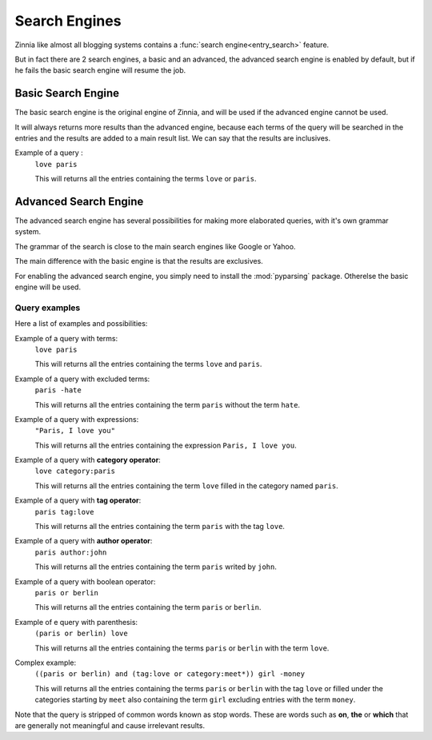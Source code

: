 ==============
Search Engines
==============

.. module:: zinnia.views.search

Zinnia like almost all blogging systems contains a
:func:`search engine<entry_search>` feature.

But in fact there are 2 search engines, a basic and an advanced, the
advanced search engine is enabled by default, but if he fails the
basic search engine will resume the job.

.. _basic-search-engine:

Basic Search Engine
===================

The basic search engine is the original engine of Zinnia, and will be used
if the advanced engine cannot be used.

It will always returns more results than the advanced engine, because each
terms of the query will be searched in the entries and the results are
added to a main result list. We can say that the results are inclusives.

Example of a query :
  ``love paris``

  This will returns all the entries containing the terms ``love`` or
  ``paris``.

.. _advanced-search-engine:

Advanced Search Engine
======================

.. module:: zinnia.search

The advanced search engine has several possibilities for making more
elaborated queries, with it's own grammar system.

The grammar of the search is close to the main search engines like Google
or Yahoo.

The main difference with the basic engine is that the results are
exclusives.

For enabling the advanced search engine, you simply need to install the
:mod:`pyparsing` package. Otherelse the basic engine will be used.

.. _advanced-search-examples:

Query examples
--------------

Here a list of examples and possibilities:

Example of a query with terms:
   ``love paris``

   This will returns all the entries containing the terms ``love`` and
   ``paris``.

Example of a query with excluded terms:
   ``paris -hate``

   This will returns all the entries containing the term ``paris`` without
   the term ``hate``.

Example of a query with expressions:
   ``"Paris, I love you"``

   This will returns all the entries containing the expression
   ``Paris, I love you``.

Example of a query with **category operator**:
   ``love category:paris``

   This will returns all the entries containing the term ``love`` filled in
   the category named ``paris``.

Example of a query with **tag operator**:
   ``paris tag:love``

   This will returns all the entries containing the term ``paris`` with the
   tag ``love``.

Example of a query with **author operator**:
   ``paris author:john``

   This will returns all the entries containing the term ``paris`` writed by
   ``john``.

Example of a query with boolean operator:
   ``paris or berlin``

   This will returns all the entries containing the term ``paris`` or
   ``berlin``.

Example of e query with parenthesis:
   ``(paris or berlin) love``

   This will returns all the entries containing the terms ``paris`` or
   ``berlin`` with the term ``love``.

Complex example:
   ``((paris or berlin) and (tag:love or category:meet*)) girl -money``

   This will returns all the entries containing the terms ``paris`` or
   ``berlin`` with the tag ``love`` or filled under the categories starting
   by ``meet`` also containing the term ``girl`` excluding entries with the
   term ``money``.


Note that the query is stripped of common words known as stop words.
These are words such as **on**, **the** or **which** that are generally
not meaningful and cause irrelevant results.
